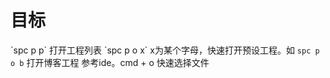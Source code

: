 #+BEGIN_COMMENT
.. title: emacs 工程管理
.. slug: emacd-project-manager
.. date: 2018-05-07
.. tags:
.. category:
.. link:
.. description:
.. type: text
#+END_COMMENT


* 目标
`spc p p` 打开工程列表
`spc p o x` x为某个字母，快速打开预设工程。如 =spc p o b= 打开博客工程
参考ide。cmd + o 快速选择文件
